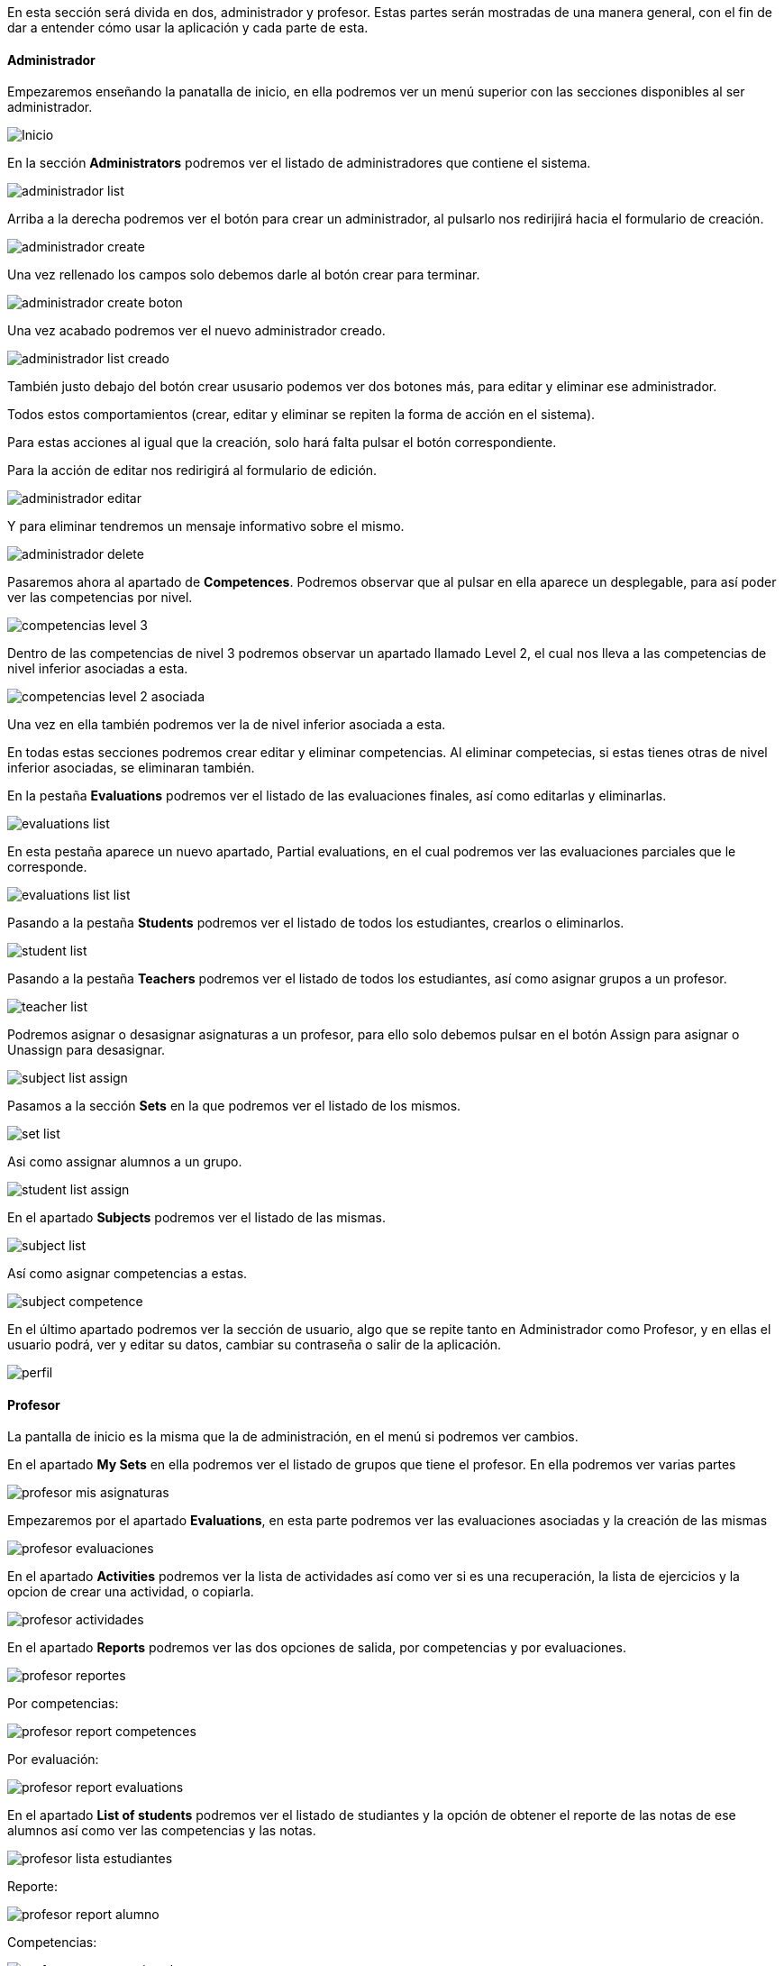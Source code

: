 En esta sección será divida en dos, administrador y profesor. Estas partes serán mostradas de una manera general, con el fin de dar a entender cómo usar la aplicación y cada parte de esta.

==== Administrador

Empezaremos enseñando la panatalla de inicio, en ella podremos ver un menú superior con las secciones disponibles al ser administrador.

image::imagenes-manual-usuario/Inicio.png[]

En la sección *Administrators* podremos ver el listado de administradores que contiene el sistema.

image::imagenes-manual-usuario/administrador_list.png[]

Arriba a la derecha podremos ver el botón para crear un administrador, al pulsarlo nos redirijirá hacia el formulario de creación.

image::imagenes-manual-usuario/administrador_create.png[]

Una vez rellenado los campos solo debemos darle al botón crear para terminar.

image::imagenes-manual-usuario/administrador_create_boton.png[]

Una vez acabado podremos ver el nuevo administrador creado.

image::imagenes-manual-usuario/administrador_list_creado.png[]

También justo debajo del botón crear ususario podemos ver dos botones más, para editar y eliminar ese administrador.

Todos estos comportamientos (crear, editar y eliminar se repiten la forma de acción en el sistema).

Para estas acciones al igual que la creación, solo hará falta pulsar el botón correspondiente.

Para la acción de editar nos redirigirá al formulario de edición.

image::imagenes-manual-usuario/administrador_editar.png[]

Y para eliminar tendremos un mensaje informativo sobre el mismo.

image::imagenes-manual-usuario/administrador_delete.png[]

Pasaremos ahora al apartado de *Competences*. Podremos observar que al pulsar en ella aparece un desplegable, para así poder ver las competencias por nivel.

image::imagenes-manual-usuario/competencias_level_3.png[]

Dentro de las competencias de nivel 3 podremos observar un apartado llamado Level 2, el cual nos lleva a las competencias de nivel inferior asociadas a esta.

image::imagenes-manual-usuario/competencias_level_2_asociada.png[]

Una vez en ella también podremos ver la de nivel inferior asociada a esta.

En todas estas secciones podremos crear editar y eliminar competencias. Al eliminar competecias, si estas tienes otras de nivel inferior asociadas, se eliminaran también.

En la pestaña *Evaluations* podremos ver el listado de las evaluaciones finales, así como editarlas y eliminarlas.

image::imagenes-manual-usuario/evaluations_list.png[]

En esta pestaña aparece un nuevo apartado, Partial evaluations, en el cual podremos ver las evaluaciones parciales que le corresponde.

image::imagenes-manual-usuario/evaluations_list_list.png[]

Pasando a la pestaña *Students* podremos ver el listado de todos los estudiantes, crearlos o eliminarlos.

image::imagenes-manual-usuario/student_list.png[]

Pasando a la pestaña *Teachers* podremos ver el listado de todos los estudiantes, así como asignar grupos a un profesor.

image::imagenes-manual-usuario/teacher_list.png[]

Podremos asignar o desasignar asignaturas a un profesor, para ello solo debemos pulsar en el botón Assign para asignar o Unassign para desasignar.

image::imagenes-manual-usuario/subject_list_assign.png[]

Pasamos a la sección *Sets* en la que podremos ver el listado de los mismos.

image::imagenes-manual-usuario/set_list.png[]

Asi como assignar alumnos a un grupo.

image::imagenes-manual-usuario/student_list_assign.png[]

En el apartado *Subjects* podremos ver el listado de las mismas.

image::imagenes-manual-usuario/subject_list.png[]

Así como asignar competencias a estas.

image::imagenes-manual-usuario/subject_competence.png[]

En el último apartado podremos ver la sección de usuario, algo que se repite tanto en Administrador como Profesor, y en ellas el usuario podrá, ver y editar su datos, cambiar su contraseña o salir de la aplicación.

image::imagenes-manual-usuario/perfil.png[]

==== Profesor

La pantalla de inicio es la misma que la de administración, en el menú si podremos ver cambios.

En el apartado *My Sets* en ella podremos ver el listado de grupos que tiene el profesor. En ella podremos ver varias partes

image::imagenes-manual-usuario/profesor_mis_asignaturas.png[]

Empezaremos por el apartado *Evaluations*, en esta parte podremos ver las evaluaciones asociadas y la creación de las mismas

image::imagenes-manual-usuario/profesor_evaluaciones.png[]

En el apartado *Activities* podremos ver la lista de actividades así como ver si es una recuperación, la lista de ejercicios y la opcion de crear una actividad, o copiarla.

image::imagenes-manual-usuario/profesor_actividades.png[]


En el apartado *Reports* podremos ver las dos opciones de salida, por competencias y por evaluaciones. 

image::imagenes-manual-usuario/profesor_reportes.png[]

Por competencias:

image::imagenes-manual-usuario/profesor_report_competences.png[]

Por evaluación:

image::imagenes-manual-usuario/profesor_report_evaluations.png[]

En el apartado *List of students* podremos ver el listado de studiantes y la opción de obtener el reporte de las notas de ese alumnos así como ver las competencias y las notas.

image::imagenes-manual-usuario/profesor_lista_estudiantes.png[]

Reporte:

image::imagenes-manual-usuario/profesor_report_alumno.png[]

Competencias:

image::imagenes-manual-usuario/profesor_competencias_alumno.png[]

Notas, en esta pantalla podremos modificar el apartado *Manual mark*. Dentro del apartado activities podremos ver el listado de actividades, dentro ejercicios y las competencias asignadas a estos:

image::imagenes-manual-usuario/profesor_alumno_calificacion.png[]

En el apartado *Evaluation type* podremos seleccionar el tipo de evaluacion.

image::imagenes-manual-usuario/profesor_evaluacion_tipo.png[]

Y por último el apartado *My Subjects* en el que podremos ver el listado de asignaturas y las competencias asociadas.

image::imagenes-manual-usuario/profesor_mysubject.png[]